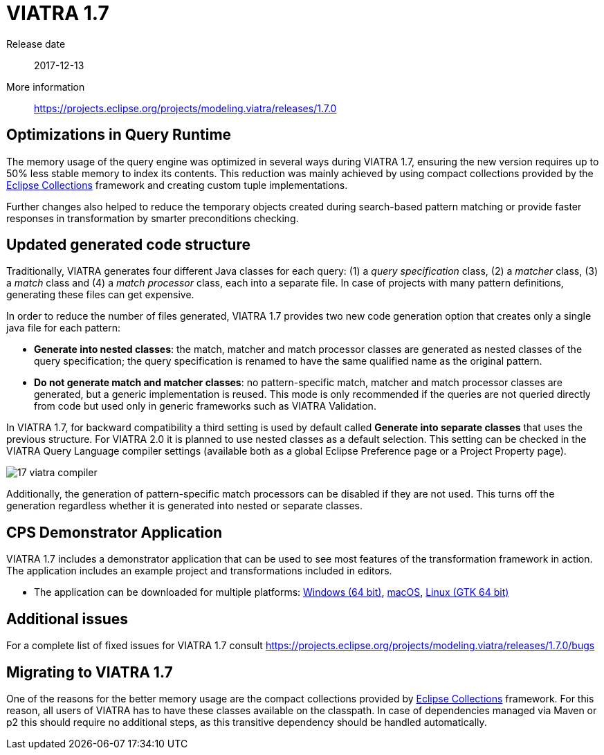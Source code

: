 ifdef::env-github,env-browser[:outfilesuffix: .adoc]
ifndef::rootdir[:rootdir: .]
ifndef::imagesdir[:imagesdir: {rootdir}/../images]
[[viatra-17]]
= VIATRA 1.7

Release date:: 2017-12-13
More information:: https://projects.eclipse.org/projects/modeling.viatra/releases/1.7.0

== Optimizations in Query Runtime

The memory usage of the query engine was optimized in several ways during VIATRA 1.7, ensuring the new version requires up to 50% less stable memory to index its contents. This reduction was mainly achieved by using compact collections provided by the http://eclipse.org/collections[Eclipse Collections] framework and creating custom tuple implementations.

Further changes also helped to reduce the temporary objects created during search-based pattern matching or provide faster responses in transformation by smarter preconditions checking.

== Updated generated code structure

Traditionally, VIATRA generates four different Java classes for each query: (1) a _query specification_ class, (2) a _matcher_ class, (3) a _match_ class and (4) a _match processor_ class, each into a separate file. In case of projects with many pattern definitions, generating these files can get expensive.

In order to reduce the number of files generated, VIATRA 1.7 provides two new code generation option that creates only a single java file for each pattern:

 * *Generate into nested classes*: the match, matcher and match processor classes are generated as nested classes of the query specification; the query specification is renamed to have the same qualified name as the original pattern.
 * *Do not generate match and matcher classes*: no pattern-specific match, matcher and match processor classes are generated, but a generic implementation is reused. This mode is only recommended if the queries are not queried directly from code but used only in generic frameworks such as VIATRA Validation.

In VIATRA 1.7, for backward compatibility a third setting is used by default called *Generate into separate classes* that uses the previous structure. For VIATRA 2.0 it is planned to use nested classes as a default selection. This setting can be checked in the VIATRA Query Language compiler settings (available both as a global Eclipse Preference page or a Project Property page).

image::releases/17_viatra_compiler.png[]

Additionally, the generation of pattern-specific match processors can be disabled if they are not used. This turns off the generation regardless whether it is generated into nested or separate classes.

== CPS Demonstrator Application

VIATRA 1.7 includes a demonstrator application that can be used to see most features of the transformation framework in action. The application includes an example project and transformations included in editors.

* The application can be downloaded for multiple platforms: link:http://download.eclipse.org/viatra/examples/cps/application/org.eclipse.viatra.examples.cps.application.product-win32.win32.x86_64.zip[Windows (64 bit)], link:http://download.eclipse.org/viatra/examples/cps/application/org.eclipse.viatra.examples.cps.application.product-macosx.cocoa.x86_64.zip[macOS], link:http://download.eclipse.org/viatra/examples/cps/application/org.eclipse.viatra.examples.cps.application.product-linux.gtk.x86_64.zip[Linux (GTK 64 bit)]

== Additional issues
For a complete list of fixed issues for VIATRA 1.7 consult https://projects.eclipse.org/projects/modeling.viatra/releases/1.7.0/bugs

== Migrating to VIATRA 1.7

One of the reasons for the better memory usage are the compact collections provided by http://eclipse.org/collections[Eclipse Collections] framework. For this reason, all users of VIATRA has to have these classes available on the classpath. In case of dependencies managed via Maven or p2 this should require no additional steps, as this transitive dependency should be handled automatically.
